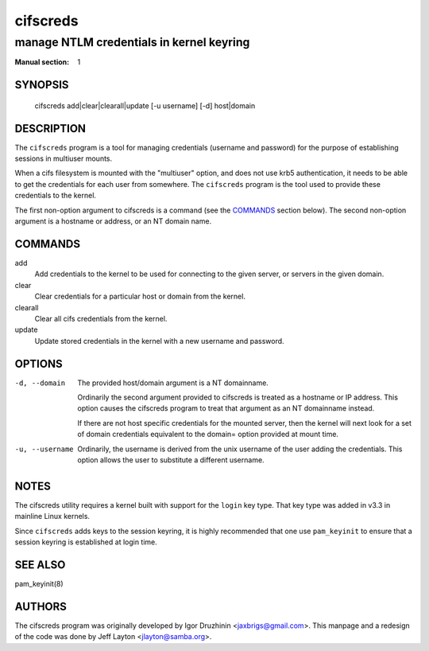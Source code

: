 =========
cifscreds
=========

-----------------------------------------
manage NTLM credentials in kernel keyring
-----------------------------------------
:Manual section: 1

********
SYNOPSIS
********

  cifscreds add|clear|clearall|update [-u username] [-d] host|domain

***********
DESCRIPTION
***********

The ``cifscreds``  program is a tool for managing credentials (username
and password) for the purpose of establishing sessions in multiuser
mounts.

When a cifs filesystem is mounted with the "multiuser" option, and does
not use krb5 authentication, it needs to be able to get the credentials
for each user from somewhere. The ``cifscreds`` program is the tool used
to provide these credentials to the kernel.

The first non-option argument to cifscreds is a command (see the
`COMMANDS`_  section below). The second non-option argument is a hostname
or address, or an NT domain name.

********
COMMANDS
********

add
  Add credentials to the kernel to be used for connecting to the given
  server, or servers in the given domain.

clear
  Clear credentials for a particular host or domain from the kernel.

clearall
  Clear all cifs credentials from the kernel.

update
  Update stored credentials in the kernel with a new username and
  password.

*******
OPTIONS
*******

-d, --domain
  The provided host/domain argument is a NT domainname.

  Ordinarily the second argument provided to cifscreds is treated as a
  hostname or IP address. This option causes the cifscreds program to
  treat that argument as an NT domainname instead.

  If there are not host specific credentials for the mounted server, then
  the kernel will next look for a set of domain credentials equivalent to
  the domain= option provided at mount time.

-u, --username
  Ordinarily, the username is derived from the unix username of the user
  adding the credentials. This option allows the user to substitute a
  different username.

*****
NOTES
*****

The cifscreds utility requires a kernel built with support for the
``login`` key type. That key type was added in v3.3 in mainline Linux
kernels.

Since ``cifscreds`` adds keys to the session keyring, it is highly
recommended that one use ``pam_keyinit`` to ensure that a session keyring
is established at login time.

********
SEE ALSO
********

pam_keyinit(8)

*******
AUTHORS
*******

The cifscreds program was originally developed by Igor Druzhinin
<jaxbrigs@gmail.com>. This manpage and a redesign of the code was done
by Jeff Layton <jlayton@samba.org>.
